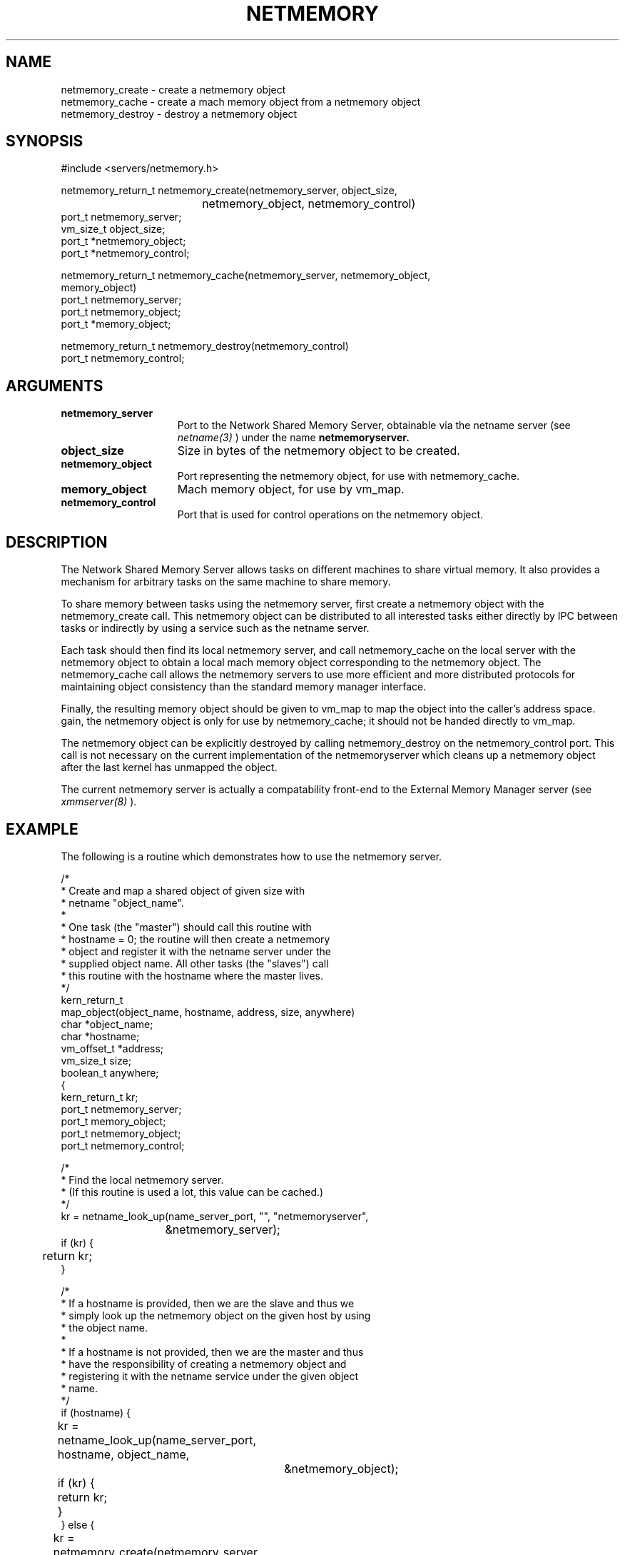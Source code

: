 .TH  NETMEMORY  3 6/30/88
.CM 4
.SH NAME
.nf
netmemory_create \- create a netmemory object
netmemory_cache \- create a mach memory object from a netmemory object
netmemory_destroy \- destroy a netmemory object
.fi
.SH SYNOPSIS
.nf
#include <servers/netmemory.h>

netmemory_return_t netmemory_create(netmemory_server, object_size, 
				    netmemory_object, netmemory_control)
        port_t          netmemory_server;
        vm_size_t       object_size;
        port_t          *netmemory_object;
        port_t          *netmemory_control;

netmemory_return_t netmemory_cache(netmemory_server, netmemory_object,
                                   memory_object)
        port_t          netmemory_server;
        port_t          netmemory_object;
        port_t          *memory_object;

netmemory_return_t netmemory_destroy(netmemory_control)
        port_t          netmemory_control;

.fi
.SH ARGUMENTS
.TP 15
.B netmemory_server
Port to the Network Shared Memory Server, obtainable via the
netname server (see
.I netname(3)
) under the name
.B netmemoryserver.
.TP 15
.B object_size
Size in bytes of the netmemory object to be created.
.TP 15
.B netmemory_object
Port representing the netmemory object, for use with netmemory_cache.
.TP 15
.B memory_object
Mach memory object, for use by vm_map.
.TP 15
.B netmemory_control
Port that is used for control operations on the netmemory object.

.SH DESCRIPTION
The Network Shared Memory Server
allows tasks on different machines to share virtual memory.
It also provides a mechanism for arbitrary
tasks on the same machine to share memory.

To share memory between tasks using the netmemory server, first create
a netmemory object with the netmemory_create call. This netmemory object
can be distributed to all interested tasks either directly by IPC between
tasks or indirectly by using a service such as the netname server.

Each task should then find its local netmemory server, and call
netmemory_cache on the local server with the netmemory object
to obtain a local mach memory object corresponding to the netmemory object.
The netmemory_cache call allows
the netmemory servers to use more efficient and more distributed protocols
for maintaining object consistency than the standard memory manager interface.

Finally, the resulting memory object should be given to
vm_map to map the object into the caller's address space.
gain, the netmemory object
is only for use by netmemory_cache; it should not be handed directly
to vm_map.

The netmemory object
can be explicitly destroyed by calling netmemory_destroy
on the netmemory_control port. This call is not necessary on
the current implementation of the netmemoryserver which cleans up
a netmemory object after the last kernel has unmapped the object.

The current netmemory server is actually a compatability front-end
to the External Memory Manager server (see
.I xmmserver(8)
).

.SH EXAMPLE
The following is a routine which demonstrates how to use the
netmemory server.

.nf
/*
 * Create and map a shared object of given size with
 * netname "object_name".
 *
 * One task (the "master") should call this routine with
 * hostname = 0; the routine will then create a netmemory
 * object and register it with the netname server under the
 * supplied object name. All other tasks (the "slaves") call
 * this routine with the hostname where the master lives.
 */
kern_return_t
map_object(object_name, hostname, address, size, anywhere)
    char *object_name;
    char *hostname;
    vm_offset_t *address;
    vm_size_t size;
    boolean_t anywhere;
{
    kern_return_t kr;
    port_t netmemory_server;
    port_t memory_object;
    port_t netmemory_object;
    port_t netmemory_control;

    /*
     * Find the local netmemory server.
     * (If this routine is used a lot, this value can be cached.)
     */
    kr = netname_look_up(name_server_port, "", "netmemoryserver",
			 &netmemory_server);
    if (kr) {
	return kr;
    }

    /*
     * If a hostname is provided, then we are the slave and thus we
     * simply look up the netmemory object on the given host by using
     * the object name.
     *
     * If a hostname is not provided, then we are the master and thus
     * have the responsibility of creating a netmemory object and
     * registering it with the netname service under the given object
     * name.
     */
    if (hostname) {
	kr = netname_look_up(name_server_port, hostname, object_name,
			     &netmemory_object);
	if (kr) {
	    return kr;
	}
    } else {
	kr = netmemory_create(netmemory_server, size, &netmemory_object,
			      &netmemory_control);
	if (kr) {
	    return kr;
	}
	kr = netname_check_in(name_server_port, object_name, PORT_NULL,
			      netmemory_object);
	if (kr) {
	    netmemory_destroy(netmemory_control);
	    return kr;
	}
    }

    /*
     * Cache the object locally. Note that even the master must do this.
     */
    kr = netmemory_cache(netmemory_server, netmemory_object,
			 &memory_object);
    if (kr) {
	return kr;
    }

    /*
     * Map the object, either anywhere or at the supplied address.
     */
    if (anywhere) {
	*address = 0; /* must be set */
    }
    kr = vm_map(task_self(), address, size, 0, anywhere,
		memory_object, 0, FALSE,
		VM_PROT_DEFAULT, VM_PROT_DEFAULT, VM_INHERIT_SHARE);
    if (kr) {
	return kr;
    }
    return KERN_SUCCESS;
}
.fi

.SH FILES
<servers/netmemory.h>

.SH DIAGNOSTICS
.TP 25
.B NETMEMORY_SUCCESS
operation succeeded.
.TP 25
.B NETMEMORY_RESOURCE
the server could not allocate the resources necessary to perform the operation.
.TP 25
.B NETMEMORY_BAD_PARAMETER
an invalid parameter was supplied.

.SH SEE ALSO
.I vm_map(2), netname(3), netmemoryserver(8), xmmserver(8)

.SH BUGS
Older versions of the netmemoryserver tend to leak resources.

.SH HISTORY
.TP
30-Jun-88  Joseph S. Barrera (jsb)
Created.
.TP
20-Feb-91  Joseph S. Barrera (jsb)
Revised.
